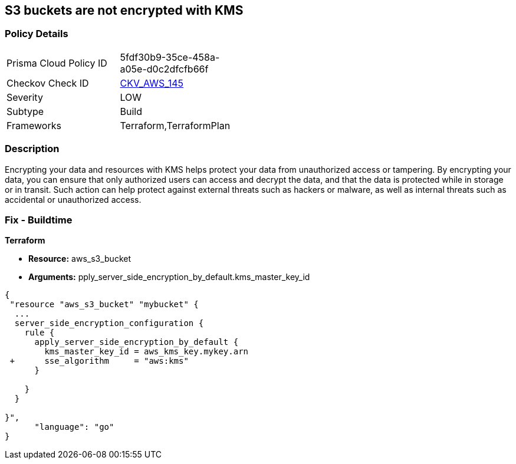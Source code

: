== S3 buckets are not encrypted with KMS


=== Policy Details 

[width=45%]
[cols="1,1"]
|=== 
|Prisma Cloud Policy ID 
| 5fdf30b9-35ce-458a-a05e-d0c2dfcfb66f

|Checkov Check ID 
| https://github.com/bridgecrewio/checkov/tree/master/checkov/common/graph/checks_infra/base_check.py[CKV_AWS_145]

|Severity
|LOW

|Subtype
|Build

|Frameworks
|Terraform,TerraformPlan

|=== 



=== Description 


Encrypting your data and resources with KMS helps protect your data from unauthorized access or tampering.
By encrypting your data, you can ensure that only authorized users can access and decrypt the data, and that the data is protected while in storage or in transit.
Such action can help protect against external threats such as hackers or malware, as well as internal threats such as accidental or unauthorized access.

=== Fix - Buildtime


*Terraform* 


* *Resource:* aws_s3_bucket
* *Arguments:* pply_server_side_encryption_by_default.kms_master_key_id


[source,go]
----
{
 "resource "aws_s3_bucket" "mybucket" {
  ...
  server_side_encryption_configuration {
    rule {
      apply_server_side_encryption_by_default {
        kms_master_key_id = aws_kms_key.mykey.arn
 +      sse_algorithm     = "aws:kms"
      }

    }
  }

}",
      "language": "go"
}
----
